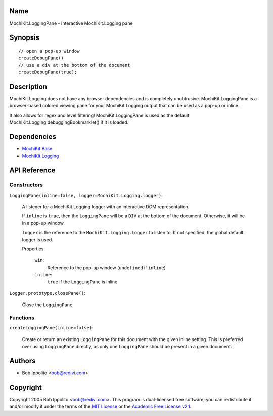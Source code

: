 .. title:: MochiKit.LoggingPane - Interactive MochiKit.Logging pane

Name
====

MochiKit.LoggingPane - Interactive MochiKit.Logging pane


Synopsis
========

::

    // open a pop-up window
    createDebugPane()
    // use a div at the bottom of the document
    createDebugPane(true);


Description
===========

MochiKit.Logging does not have any browser dependencies and is completely
unobtrusive.  MochiKit.LoggingPane is a browser-based colored viewing pane
for your MochiKit.Logging output that can be used as a pop-up or inline.

It also allows for regex and level filtering!  MochiKit.LoggingPane is used
as the default MochiKit.Logging.debuggingBookmarklet() if it is loaded.


Dependencies
============

- `MochiKit.Base`_
- `MochiKit.Logging`_

.. _`MochiKit.Base`: Base.html
.. _`MochiKit.Logging`: Logging.html


API Reference
=============

Constructors
------------

``LoggingPane(inline=false, logger=MochiKit.Logging.logger)``:

    A listener for a MochiKit.Logging logger with an interactive DOM
    representation.

    If ``inline`` is ``true``, then the ``LoggingPane`` will be a ``DIV``
    at the bottom of the document.  Otherwise, it will be in a pop-up
    window.

    ``logger`` is the reference to the ``MochiKit.Logging.Logger`` to listen
    to.  If not specified, the global default logger is used.
    
    Properties:

        ``win``:
            Reference to the pop-up window (``undefined`` if ``inline``)

        ``inline``:
            ``true`` if the ``LoggingPane`` is inline


``Logger.prototype.closePane()``:

    Close the ``LoggingPane``


Functions
---------


``createLoggingPane(inline=false)``:

    Create or return an existing ``LoggingPane`` for this document
    with the given inline setting.  This is preferred over using
    ``LoggingPane`` directly, as only one ``LoggingPane`` should be
    present in a given document.


Authors
=======

- Bob Ippolito <bob@redivi.com>


Copyright
=========

Copyright 2005 Bob Ippolito <bob@redivi.com>.  This program is dual-licensed
free software; you can redistribute it and/or modify it under the terms of the
`MIT License`_ or the `Academic Free License v2.1`_.

.. _`MIT License`: http://www.opensource.org/licenses/mit-license.php
.. _`Academic Free License v2.1`: http://www.opensource.org/licenses/afl-2.1.php
